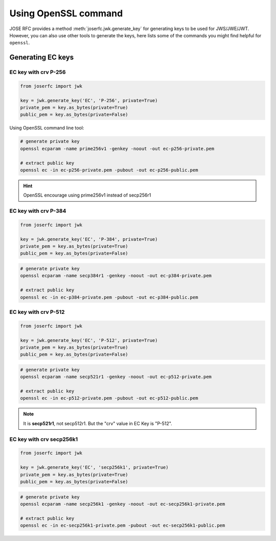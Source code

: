 Using OpenSSL command
=====================

JOSE RFC provides a method :meth:`joserfc.jwk.generate_key` for
generating keys to be used for JWS/JWE/JWT. However, you can also
use other tools to generate the keys, here lists some of the
commands you might find helpful for ``openssl``.

Generating EC keys
------------------

EC key with crv P-256
~~~~~~~~~~~~~~~~~~~~~

.. code-block:: python

    from joserfc import jwk

    key = jwk.generate_key('EC', 'P-256', private=True)
    private_pem = key.as_bytes(private=True)
    public_pem = key.as_bytes(private=False)

Using OpenSSL command line tool:

.. code-block:: shell

    # generate private key
    openssl ecparam -name prime256v1 -genkey -noout -out ec-p256-private.pem

    # extract public key
    openssl ec -in ec-p256-private.pem -pubout -out ec-p256-public.pem

.. hint:: OpenSSL encourage using prime256v1 instead of secp256r1


EC key with crv P-384
~~~~~~~~~~~~~~~~~~~~~

.. code-block:: python

    from joserfc import jwk

    key = jwk.generate_key('EC', 'P-384', private=True)
    private_pem = key.as_bytes(private=True)
    public_pem = key.as_bytes(private=False)

.. code-block:: shell

    # generate private key
    openssl ecparam -name secp384r1 -genkey -noout -out ec-p384-private.pem

    # extract public key
    openssl ec -in ec-p384-private.pem -pubout -out ec-p384-public.pem


EC key with crv P-512
~~~~~~~~~~~~~~~~~~~~~

.. code-block:: python

    from joserfc import jwk

    key = jwk.generate_key('EC', 'P-512', private=True)
    private_pem = key.as_bytes(private=True)
    public_pem = key.as_bytes(private=False)

.. code-block:: shell

    # generate private key
    openssl ecparam -name secp521r1 -genkey -noout -out ec-p512-private.pem

    # extract public key
    openssl ec -in ec-p512-private.pem -pubout -out ec-p512-public.pem

.. note:: It is **secp521r1**, not secp512r1. But the "crv" value in EC Key is "P-512".


EC key with crv secp256k1
~~~~~~~~~~~~~~~~~~~~~~~~~

.. code-block:: python

    from joserfc import jwk

    key = jwk.generate_key('EC', 'secp256k1', private=True)
    private_pem = key.as_bytes(private=True)
    public_pem = key.as_bytes(private=False)

.. code-block:: shell

    # generate private key
    openssl ecparam -name secp256k1 -genkey -noout -out ec-secp256k1-private.pem

    # extract public key
    openssl ec -in ec-secp256k1-private.pem -pubout -out ec-secp256k1-public.pem
